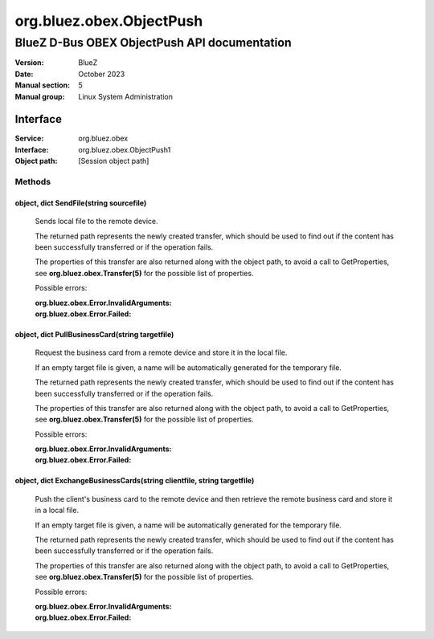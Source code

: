 =========================
org.bluez.obex.ObjectPush
=========================

---------------------------------------------
BlueZ D-Bus OBEX ObjectPush API documentation
---------------------------------------------

:Version: BlueZ
:Date: October 2023
:Manual section: 5
:Manual group: Linux System Administration

Interface
=========

:Service:	org.bluez.obex
:Interface:	org.bluez.obex.ObjectPush1
:Object path:	[Session object path]

Methods
-------

object, dict SendFile(string sourcefile)
````````````````````````````````````````

	Sends local file to the remote device.

	The returned path represents the newly created transfer, which should be
	used to find out if the content has been successfully transferred or if
	the operation fails.

	The properties of this transfer are also returned along with the object
	path, to avoid a call to GetProperties, see
	**org.bluez.obex.Transfer(5)** for the possible list of properties.

	Possible errors:

	:org.bluez.obex.Error.InvalidArguments:
	:org.bluez.obex.Error.Failed:

object, dict PullBusinessCard(string targetfile)
````````````````````````````````````````````````

	Request the business card from a remote device and store it in the local
	file.

	If an empty target file is given, a name will be automatically
	generated for the temporary file.

	The returned path represents the newly created transfer, which should be
	used to find out if the content has been successfully transferred or if
	the operation fails.

	The properties of this transfer are also returned along with the object
	path, to avoid a call to GetProperties, see
	**org.bluez.obex.Transfer(5)** for the possible list of properties.

	Possible errors:

	:org.bluez.obex.Error.InvalidArguments:
	:org.bluez.obex.Error.Failed:

object, dict ExchangeBusinessCards(string clientfile, string targetfile)
````````````````````````````````````````````````````````````````````````

	Push the client's business card to the remote device and then retrieve
	the remote business card and store it in a local file.

	If an empty target file is given, a name will be automatically
	generated for the temporary file.

	The returned path represents the newly created transfer, which should
	be used to find out if the content has been successfully transferred or
	if the operation fails.

	The properties of this transfer are also returned along with the object
	path, to avoid a call to GetProperties, see
	**org.bluez.obex.Transfer(5)** for the possible list of properties.

	Possible errors:

	:org.bluez.obex.Error.InvalidArguments:
	:org.bluez.obex.Error.Failed:
